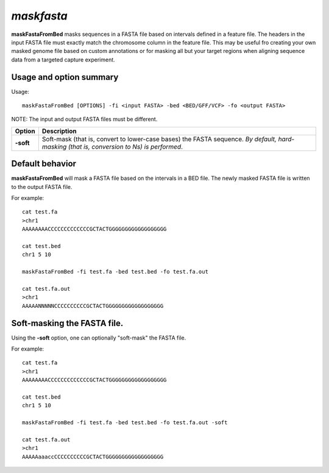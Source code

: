 ###############
*maskfasta*
###############
**maskFastaFromBed** masks sequences in a FASTA file based on intervals defined in a feature file. The
headers in the input FASTA file must exactly match the chromosome column in the feature file. This
may be useful fro creating your own masked genome file based on custom annotations or for masking all
but your target regions when aligning sequence data from a targeted capture experiment.


==========================================================================
Usage and option summary
==========================================================================
Usage:
::
  maskFastaFromBed [OPTIONS] -fi <input FASTA> -bed <BED/GFF/VCF> -fo <output FASTA>
  
NOTE: The input and output FASTA files must be different.

===========================      ===============================================================================================================================================================================================================
 Option                           Description
===========================      ===============================================================================================================================================================================================================
**-soft**				         Soft-mask (that is, convert to lower-case bases) the FASTA sequence. *By default, hard-masking (that is, conversion to Ns) is performed*.							                   
===========================      ===============================================================================================================================================================================================================






==========================================================================
Default behavior
==========================================================================
**maskFastaFromBed** will mask a FASTA file based on the intervals in a BED file. The newly masked
FASTA file is written to the output FASTA file.

For example:
::
  cat test.fa
  >chr1
  AAAAAAAACCCCCCCCCCCCCGCTACTGGGGGGGGGGGGGGGGGG

  cat test.bed
  chr1 5 10

  maskFastaFromBed -fi test.fa -bed test.bed -fo test.fa.out
  
  cat test.fa.out
  >chr1
  AAAAANNNNNCCCCCCCCCCGCTACTGGGGGGGGGGGGGGGGGG


==========================================================================
Soft-masking the FASTA file.
==========================================================================
Using the **-soft** option, one can optionally "soft-mask" the FASTA file.

For example:
::
  cat test.fa
  >chr1
  AAAAAAAACCCCCCCCCCCCCGCTACTGGGGGGGGGGGGGGGGGG

  cat test.bed
  chr1 5 10

  maskFastaFromBed -fi test.fa -bed test.bed -fo test.fa.out -soft

  cat test.fa.out
  >chr1
  AAAAAaaaccCCCCCCCCCCGCTACTGGGGGGGGGGGGGGGGGG
